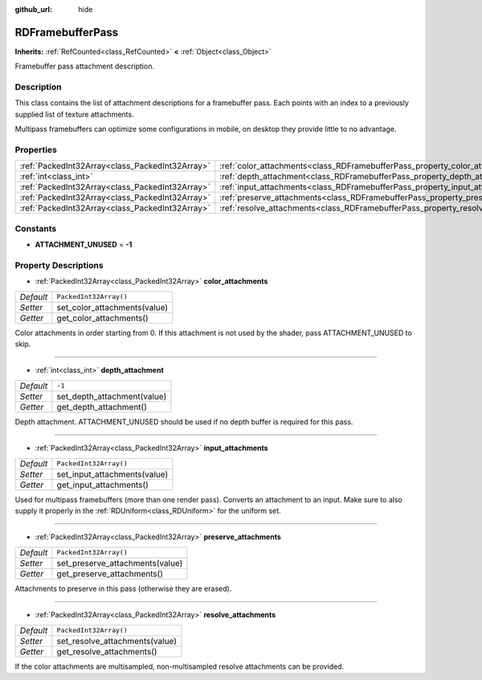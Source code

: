 :github_url: hide

.. Generated automatically by doc/tools/makerst.py in Godot's source tree.
.. DO NOT EDIT THIS FILE, but the RDFramebufferPass.xml source instead.
.. The source is found in doc/classes or modules/<name>/doc_classes.

.. _class_RDFramebufferPass:

RDFramebufferPass
=================

**Inherits:** :ref:`RefCounted<class_RefCounted>` **<** :ref:`Object<class_Object>`

Framebuffer pass attachment description.

Description
-----------

This class contains the list of attachment descriptions for a framebuffer pass. Each points with an index to a previously supplied list of texture attachments.

Multipass framebuffers can optimize some configurations in mobile, on desktop they provide little to no advantage.

Properties
----------

+-------------------------------------------------+------------------------------------------------------------------------------------+------------------------+
| :ref:`PackedInt32Array<class_PackedInt32Array>` | :ref:`color_attachments<class_RDFramebufferPass_property_color_attachments>`       | ``PackedInt32Array()`` |
+-------------------------------------------------+------------------------------------------------------------------------------------+------------------------+
| :ref:`int<class_int>`                           | :ref:`depth_attachment<class_RDFramebufferPass_property_depth_attachment>`         | ``-1``                 |
+-------------------------------------------------+------------------------------------------------------------------------------------+------------------------+
| :ref:`PackedInt32Array<class_PackedInt32Array>` | :ref:`input_attachments<class_RDFramebufferPass_property_input_attachments>`       | ``PackedInt32Array()`` |
+-------------------------------------------------+------------------------------------------------------------------------------------+------------------------+
| :ref:`PackedInt32Array<class_PackedInt32Array>` | :ref:`preserve_attachments<class_RDFramebufferPass_property_preserve_attachments>` | ``PackedInt32Array()`` |
+-------------------------------------------------+------------------------------------------------------------------------------------+------------------------+
| :ref:`PackedInt32Array<class_PackedInt32Array>` | :ref:`resolve_attachments<class_RDFramebufferPass_property_resolve_attachments>`   | ``PackedInt32Array()`` |
+-------------------------------------------------+------------------------------------------------------------------------------------+------------------------+

Constants
---------

.. _class_RDFramebufferPass_constant_ATTACHMENT_UNUSED:

- **ATTACHMENT_UNUSED** = **-1**

Property Descriptions
---------------------

.. _class_RDFramebufferPass_property_color_attachments:

- :ref:`PackedInt32Array<class_PackedInt32Array>` **color_attachments**

+-----------+------------------------------+
| *Default* | ``PackedInt32Array()``       |
+-----------+------------------------------+
| *Setter*  | set_color_attachments(value) |
+-----------+------------------------------+
| *Getter*  | get_color_attachments()      |
+-----------+------------------------------+

Color attachments in order starting from 0. If this attachment is not used by the shader, pass ATTACHMENT_UNUSED to skip.

----

.. _class_RDFramebufferPass_property_depth_attachment:

- :ref:`int<class_int>` **depth_attachment**

+-----------+-----------------------------+
| *Default* | ``-1``                      |
+-----------+-----------------------------+
| *Setter*  | set_depth_attachment(value) |
+-----------+-----------------------------+
| *Getter*  | get_depth_attachment()      |
+-----------+-----------------------------+

Depth attachment. ATTACHMENT_UNUSED should be used if no depth buffer is required for this pass.

----

.. _class_RDFramebufferPass_property_input_attachments:

- :ref:`PackedInt32Array<class_PackedInt32Array>` **input_attachments**

+-----------+------------------------------+
| *Default* | ``PackedInt32Array()``       |
+-----------+------------------------------+
| *Setter*  | set_input_attachments(value) |
+-----------+------------------------------+
| *Getter*  | get_input_attachments()      |
+-----------+------------------------------+

Used for multipass framebuffers (more than one render pass). Converts an attachment to an input. Make sure to also supply it properly in the :ref:`RDUniform<class_RDUniform>` for the uniform set.

----

.. _class_RDFramebufferPass_property_preserve_attachments:

- :ref:`PackedInt32Array<class_PackedInt32Array>` **preserve_attachments**

+-----------+---------------------------------+
| *Default* | ``PackedInt32Array()``          |
+-----------+---------------------------------+
| *Setter*  | set_preserve_attachments(value) |
+-----------+---------------------------------+
| *Getter*  | get_preserve_attachments()      |
+-----------+---------------------------------+

Attachments to preserve in this pass (otherwise they are erased).

----

.. _class_RDFramebufferPass_property_resolve_attachments:

- :ref:`PackedInt32Array<class_PackedInt32Array>` **resolve_attachments**

+-----------+--------------------------------+
| *Default* | ``PackedInt32Array()``         |
+-----------+--------------------------------+
| *Setter*  | set_resolve_attachments(value) |
+-----------+--------------------------------+
| *Getter*  | get_resolve_attachments()      |
+-----------+--------------------------------+

If the color attachments are multisampled, non-multisampled resolve attachments can be provided.

.. |virtual| replace:: :abbr:`virtual (This method should typically be overridden by the user to have any effect.)`
.. |const| replace:: :abbr:`const (This method has no side effects. It doesn't modify any of the instance's member variables.)`
.. |vararg| replace:: :abbr:`vararg (This method accepts any number of arguments after the ones described here.)`
.. |constructor| replace:: :abbr:`constructor (This method is used to construct a type.)`
.. |operator| replace:: :abbr:`operator (This method describes a valid operator to use with this type as left-hand operand.)`
